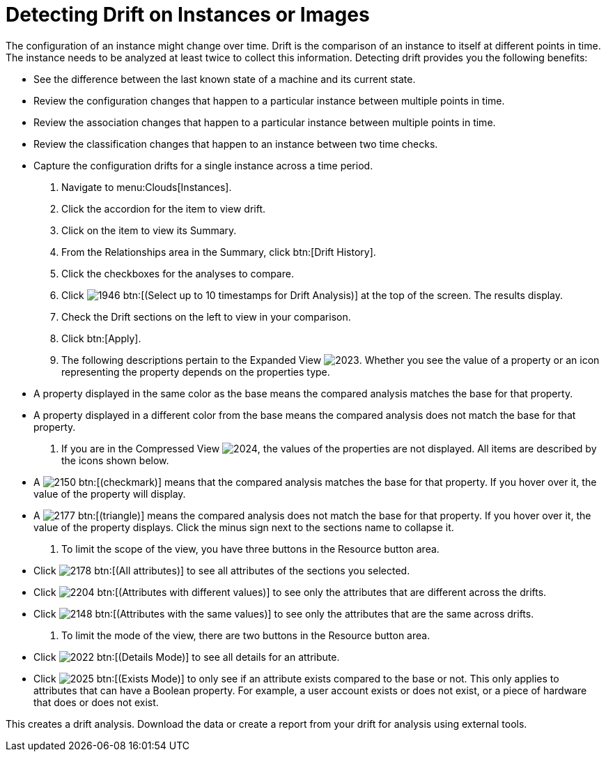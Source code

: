= Detecting Drift on Instances or Images

The configuration of an instance might change over time. [label]#Drift# is the comparison of an instance to itself at different points in time.
The instance needs to be analyzed at least twice to collect this information.
Detecting drift provides you the following benefits:

* See the difference between the last known state of a machine and its current state.
* Review the configuration changes that happen to a particular instance between multiple points in time.
* Review the association changes that happen to a particular instance between multiple points in time.
* Review the classification changes that happen to an instance between two time checks.
* Capture the configuration drifts for a single instance across a time period.

. Navigate to menu:Clouds[Instances].
. Click the accordion for the item to view drift.
. Click on the item to view its [label]#Summary#.
. From the [label]#Relationships# area in the [label]#Summary#, click btn:[Drift History].
. Click the checkboxes for the analyses to compare.
. Click  image:images/1946.png[] btn:[(Select up to 10 timestamps for Drift Analysis)] at the top of the screen.
  The results display.
. Check the [label]#Drift# sections on the left to view in your comparison.
. Click btn:[Apply].
. The following descriptions pertain to the [label]#Expanded View#				image:images/2023.png[].
  Whether you see the value of a property or an icon representing the property depends on the properties type.
+
* A property displayed in the same color as the base means the compared analysis matches the base for that property.
* A property displayed in a different color from the base means the compared analysis does not match the base for that property.

. If you are in the [label]#Compressed View#				image:images/2024.png[], the values of the properties are not displayed.
  All items are described by the icons shown below.
+
* A  image:images/2150.png[] btn:[(checkmark)] means that the compared analysis matches the base for that property.
  If you hover over it, the value of the property will display.
* A  image:images/2177.png[] btn:[(triangle)] means the compared analysis does not match the base for that property.
  If you hover over it, the value of the property displays.
  Click the minus sign next to the sections name to collapse it.

. To limit the scope of the view, you have three buttons in the [label]#Resource# button area.
+
* Click  image:images/2178.png[] btn:[(All attributes)] to see all attributes of the sections you selected.
* Click  image:images/2204.png[] btn:[(Attributes with different values)] to see only the attributes that are different across the drifts.
* Click  image:images/2148.png[] btn:[(Attributes with the same values)] to see only the attributes that are the same across drifts.

. To limit the mode of the view, there are two buttons in the [label]#Resource# button area.
+
* Click  image:images/2022.png[] btn:[(Details Mode)] to see all details for an attribute.
* Click  image:images/2025.png[] btn:[(Exists Mode)] to only see if an attribute exists compared to the base or not.
  This only applies to attributes that can have a Boolean property.
  For example, a user account exists or does not exist, or a piece of hardware that does or does not exist.


This creates a drift analysis.
Download the data or create a report from your drift for analysis using external tools.
